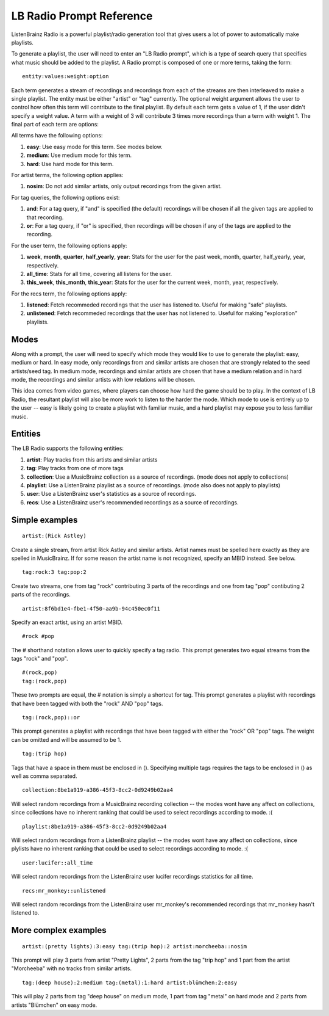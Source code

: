LB Radio Prompt Reference
=========================

ListenBrainz Radio is a powerful playlist/radio generation tool that gives users a lot of power to
automatically make playlists.

To generate a playlist, the user will need to enter an "LB Radio prompt", which is a type of search query that specifies
what music should be added to the playlist. A Radio prompt is composed of one or more terms, taking the form:

::

  entity:values:weight:option


Each term generates a stream of recordings and recordings from each of the streams are then interleaved to make a single playlist.
The entity must be either "artist" or "tag" currently. The optional weight argument allows the user to control how often this term
will contribute to the final playlist. By default each term gets a value of 1, if the user didn't specify a weight value.
A term with a weight of 3 will contribute 3 times more recordings than a term with weight 1. The final part of each term
are options:

All terms have the following options:

#. **easy**: Use easy mode for this term. See modes below.
#. **medium**: Use medium mode for this term.
#. **hard**: Use hard mode for this term.

For artist terms, the following option applies:

#. **nosim**: Do not add similar artists, only output recordings from the given artist.

For tag queries, the following options exist:

#. **and**: For a tag query, if "and" is specified (the default) recordings will be chosen if all the given tags are applied to that recording.
#. **or**: For a tag query, if "or" is specified, then recordings will be chosen if any of the tags are applied to the recording.

For the user term, the following options apply:

#. **week**, **month**, **quarter**, **half_yearly**, **year**: Stats for the user for the past week, month, quarter, half_yearly, year, respectively.
#. **all_time**: Stats for all time, covering all listens for the user.
#. **this_week**, **this_month**, **this_year**: Stats for the user for the current week, month, year, respectively.

For the recs term, the following options apply:

#. **listened**: Fetch recommeded recordings that the user has listened to. Useful for making "safe" playlists.
#. **unlistened**: Fetch recommeded recordings that the user has not listened to. Useful for making "exploration" playlists.

Modes
-----

Along with a prompt, the user will need to specify which mode they would like to use to generate the playlist: easy, medium or hard.
In easy mode, only recordings from and similar artists are chosen that are strongly related to the seed artists/seed tag. In medium 
mode, recordings and similar artists are chosen that have a medium relation and in hard mode, the recordings and similar artists with
low relations will be chosen.

This idea comes from video games, where players can choose how hard the game should be to play. In the context of LB Radio,
the resultant playlist will also be more work to listen to the harder the mode. Which mode to use is entirely up to the user -- easy
is likely going to create a playlist with familiar music, and a hard playlist may expose you to less familiar music.

Entities
--------

The LB Radio supports the following entities:

#. **artist**: Play tracks from this artists and similar artists
#. **tag**: Play tracks from one of more tags
#. **collection**: Use a MusicBrainz collection as a source of recordings. (mode does not apply to collections)
#. **playlist**: Use a ListenBrainz playlist as a source of recordings. (mode also does not apply to playlists)
#. **user**: Use a ListenBrainz user's statistics as a source of recordings.
#. **recs**: Use a ListenBrainz user's recommended recordings as a source of recordings.


Simple examples
---------------

::

  artist:(Rick Astley)

Create a single stream, from artist Rick Astley and similar artists. Artist names must be spelled here exactly as they are
spelled in MusicBrainz. If for some reason the artist name is not recognized, specify an MBID instead. See below.

::

  tag:rock:3 tag:pop:2

Create two streams, one from tag "rock" contributing 3 parts of the recordings and one from tag "pop" contibuting 2 parts of the recordings.

::

  artist:8f6bd1e4-fbe1-4f50-aa9b-94c450ec0f11


Specify an exact artist, using an artist MBID.

::

  #rock #pop


The # shorthand notation allows user to quickly specify a tag radio. This prompt generates two equal streams from the tags "rock" and "pop".

::

  #(rock,pop)
  tag:(rock,pop)

These two prompts are equal, the # notation is simply a shortcut for tag. This prompt generates a playlist with recordings that have been tagged
with both the "rock" AND "pop" tags.

::

  tag:(rock,pop)::or

This prompt generates a playlist with recordings that have been tagged with either the "rock" OR "pop" tags. The weight can be omitted and will
be assumed to be 1.

::

  tag:(trip hop)

Tags that have a space in them must be enclosed in (). Specifying multiple tags requires the tags to be enclosed in () as well as comma separated.

::

  collection:8be1a919-a386-45f3-8cc2-0d9249b02aa4

Will select random recordings from a MusicBrainz recording collection -- the modes wont have any affect on collections, since
collections have no inherent ranking that could be used to select recordings according to mode. :(


::

  playlist:8be1a919-a386-45f3-8cc2-0d9249b02aa4

Will select random recordings from a ListenBrainz playlist -- the modes wont have any affect on collections, since
plylists have no inherent ranking that could be used to select recordings according to mode. :(


::

  user:lucifer::all_time

Will select random recordings from the ListenBrainz user lucifer recordings statistics for all time. 


::

  recs:mr_monkey::unlistened

Will select random recordings from the ListenBrainz user mr_monkey's recommended recordings that mr_monkey hasn't listened to.


More complex examples
---------------------

::

  artist:(pretty lights):3:easy tag:(trip hop):2 artist:morcheeba::nosim

This prompt will play 3 parts from artist "Pretty Lights", 2 parts from the tag "trip hop" and 1 part from the artist "Morcheeba" with no
tracks from similar artists.

::

  tag:(deep house):2:medium tag:(metal):1:hard artist:blümchen:2:easy

This will play 2 parts from tag "deep house" on medium mode, 1 part from tag "metal" on hard mode and 2 parts from artists "Blümchen" on easy mode.
